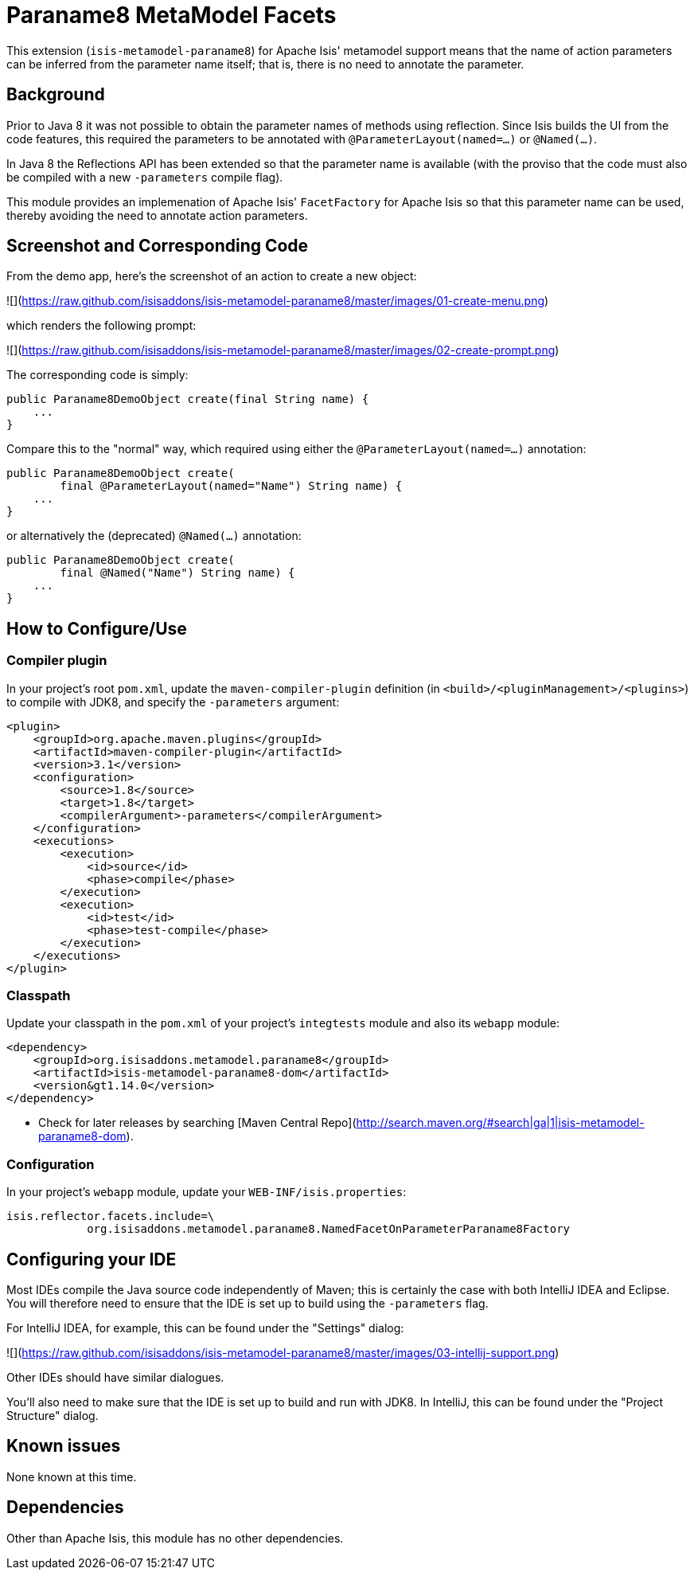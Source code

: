 [[mml-paraname8]]
= Paraname8 MetaModel Facets
:_basedir: ../../../
:_imagesdir: images/


This extension (`isis-metamodel-paraname8`) for Apache Isis' metamodel support means that the name of action parameters can be inferred from the parameter name itself; that is, there is no need to annotate the parameter.



== Background

Prior to Java 8 it was not possible to obtain the parameter names of methods using reflection.  Since Isis builds the UI from the code features, this required the parameters to be annotated with `@ParameterLayout(named=...)` or `@Named(...)`.

In Java 8 the Reflections API has been extended so that the parameter name is available (with the proviso that the code must also be compiled with a new `-parameters` compile flag).

This module provides an implemenation of Apache Isis' `FacetFactory` for Apache Isis so that this parameter name can be used, thereby avoiding the need to annotate action parameters. 


== Screenshot and Corresponding Code

From the demo app, here's the screenshot of an action to create a new object:

![](https://raw.github.com/isisaddons/isis-metamodel-paraname8/master/images/01-create-menu.png)

which renders the following prompt:

![](https://raw.github.com/isisaddons/isis-metamodel-paraname8/master/images/02-create-prompt.png)

The corresponding code is simply:

[source,java]
----
public Paraname8DemoObject create(final String name) {
    ...
}
----

Compare this to the "normal" way, which required using either the `@ParameterLayout(named=...)` annotation:

[source,java]
----
public Paraname8DemoObject create(
        final @ParameterLayout(named="Name") String name) {
    ...
}
----

or alternatively the (deprecated) `@Named(...)` annotation:

[source,java]
----
public Paraname8DemoObject create(
        final @Named("Name") String name) {
    ...
}
----




== How to Configure/Use

=== Compiler plugin

In your project's root `pom.xml`, update the `maven-compiler-plugin` definition (in `<build>/<pluginManagement>/<plugins>`) to compile with JDK8, and specify the `-parameters` argument:

[source,xml]
----
<plugin>
    <groupId>org.apache.maven.plugins</groupId>
    <artifactId>maven-compiler-plugin</artifactId>
    <version>3.1</version>
    <configuration>
        <source>1.8</source>
        <target>1.8</target>
        <compilerArgument>-parameters</compilerArgument>
    </configuration>
    <executions>
        <execution>
            <id>source</id>
            <phase>compile</phase>
        </execution>
        <execution>
            <id>test</id>
            <phase>test-compile</phase>
        </execution>
    </executions>
</plugin>
----


=== Classpath

Update your classpath in the `pom.xml` of your project's `integtests` module and also its `webapp` module:

[source,xml]
----
<dependency>
    <groupId>org.isisaddons.metamodel.paraname8</groupId>
    <artifactId>isis-metamodel-paraname8-dom</artifactId>
    <version&gt1.14.0</version>
</dependency>
----

* Check for later releases by searching [Maven Central Repo](http://search.maven.org/#search|ga|1|isis-metamodel-paraname8-dom).


=== Configuration

In your project's `webapp` module, update your `WEB-INF/isis.properties`:

[source,properties]
----
isis.reflector.facets.include=\
            org.isisaddons.metamodel.paraname8.NamedFacetOnParameterParaname8Factory
----




== Configuring your IDE

Most IDEs compile the Java source code independently of Maven; this is certainly the case with both IntelliJ IDEA and Eclipse.  You will therefore need to ensure that the IDE is set up to build using the `-parameters` flag.
 
For IntelliJ IDEA, for example, this can be found under the "Settings" dialog:
 
![](https://raw.github.com/isisaddons/isis-metamodel-paraname8/master/images/03-intellij-support.png)
 
Other IDEs should have similar dialogues.

You'll also need to make sure that the IDE is set up to build and run with JDK8.  In IntelliJ, this can be found under the "Project Structure" dialog.



== Known issues

None known at this time.



== Dependencies

Other than Apache Isis, this module has no other dependencies.
